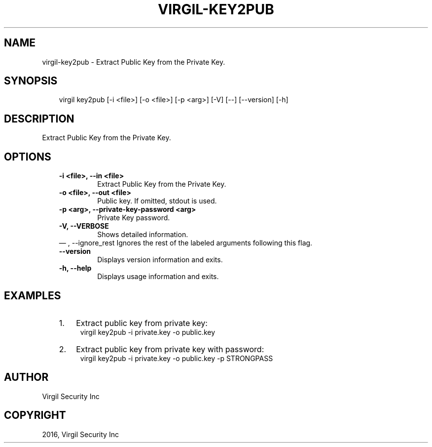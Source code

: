 .\" Man page generated from reStructuredText.
.
.TH "VIRGIL-KEY2PUB" "1" "Aug 08, 2016" "2.0.0-beta3" "virgil-cli"
.SH NAME
virgil-key2pub \- Extract Public Key from the Private Key. 
.
.nr rst2man-indent-level 0
.
.de1 rstReportMargin
\\$1 \\n[an-margin]
level \\n[rst2man-indent-level]
level margin: \\n[rst2man-indent\\n[rst2man-indent-level]]
-
\\n[rst2man-indent0]
\\n[rst2man-indent1]
\\n[rst2man-indent2]
..
.de1 INDENT
.\" .rstReportMargin pre:
. RS \\$1
. nr rst2man-indent\\n[rst2man-indent-level] \\n[an-margin]
. nr rst2man-indent-level +1
.\" .rstReportMargin post:
..
.de UNINDENT
. RE
.\" indent \\n[an-margin]
.\" old: \\n[rst2man-indent\\n[rst2man-indent-level]]
.nr rst2man-indent-level -1
.\" new: \\n[rst2man-indent\\n[rst2man-indent-level]]
.in \\n[rst2man-indent\\n[rst2man-indent-level]]u
..
.SH SYNOPSIS
.INDENT 0.0
.INDENT 3.5
virgil key2pub  [\-i <file>] [\-o <file>] [\-p <arg>] [\-V] [\-\-] [\-\-version] [\-h]
.UNINDENT
.UNINDENT
.SH DESCRIPTION
.sp
Extract Public Key from the Private Key.
.SH OPTIONS
.INDENT 0.0
.INDENT 3.5
.INDENT 0.0
.TP
.B \-i <file>,  \-\-in <file>
Extract Public Key from the Private Key.
.TP
.B \-o <file>,  \-\-out <file>
Public key. If omitted, stdout is used.
.TP
.B \-p <arg>,  \-\-private\-key\-password <arg>
Private Key password.
.TP
.B \-V,  \-\-VERBOSE
Shows detailed information.
.UNINDENT
\(em ,  \-\-ignore_rest
Ignores the rest of the labeled arguments following this flag.
.UNINDENT
.UNINDENT
.INDENT 0.0
.INDENT 3.5
.INDENT 0.0
.TP
.B \-\-version
Displays version information and exits.
.UNINDENT
.INDENT 0.0
.TP
.B \-h,  \-\-help
Displays usage information and exits.
.UNINDENT
.UNINDENT
.UNINDENT
.SH EXAMPLES
.INDENT 0.0
.INDENT 3.5
.INDENT 0.0
.IP 1. 3
Extract public key from private key:
.UNINDENT
.INDENT 0.0
.INDENT 3.5
virgil key2pub \-i private.key \-o public.key
.UNINDENT
.UNINDENT
.INDENT 0.0
.IP 2. 3
Extract public key from private key with password:
.UNINDENT
.INDENT 0.0
.INDENT 3.5
virgil key2pub \-i private.key \-o public.key \-p STRONGPASS
.UNINDENT
.UNINDENT
.UNINDENT
.UNINDENT
.SH AUTHOR
Virgil Security Inc
.SH COPYRIGHT
2016, Virgil Security Inc
.\" Generated by docutils manpage writer.
.

